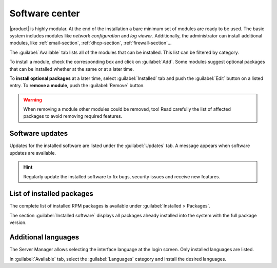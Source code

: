 .. _package_manager-section:
.. _software-center-section:

===============
Software center
===============

|product| is highly modular.  At the end of the installation a bare minimum set
of modules are ready to be used. The basic system includes modules like *network
configuration* and *log viewer*. Additionally, the administrator can install
additional modules, like :ref:`email-section`, :ref:`dhcp-section`, 
:ref:`firewall-section`...

The :guilabel:`Available` tab lists all of the modules that can be installed. 
This list can be filtered by category.

To install a module, check the corresponding box and click on :guilabel:`Add`.
Some modules suggest optional packages that can be installed whether at the same or at a
later time.

To **install optional packages** at a later time, select :guilabel:`Installed`
tab and push the :guilabel:`Edit` button on a listed entry. To **remove a
module**, push the :guilabel:`Remove` button.

.. warning::
    
    When removing a module other modules could be removed, too! Read carefully
    the list of affected packages to avoid removing required features.

.. index::
    pair: RPM; update
    pair: packages; update

Software updates
^^^^^^^^^^^^^^^^

Updates for the installed software are listed under the :guilabel:`Updates` tab. A
message appears when software updates are available.

.. hint:: Regularly update the installed software to fix bugs, security issues and receive new features.

.. index::
    pair: RPM; installed
    pair: packages; installed

List of installed packages
^^^^^^^^^^^^^^^^^^^^^^^^^^

The complete list of installed RPM packages is available under
:guilabel:`Installed > Packages`.

The section :guilabel:`Installed software` displays all packages already
installed into the system with the full package version.

.. _additional-languages:

Additional languages
^^^^^^^^^^^^^^^^^^^^

The Server Manager allows selecting the interface language at the login screen.
Only installed languages are listed.

In :guilabel:`Available` tab, select the :guilabel:`Languages` category and install
the desired languages.
